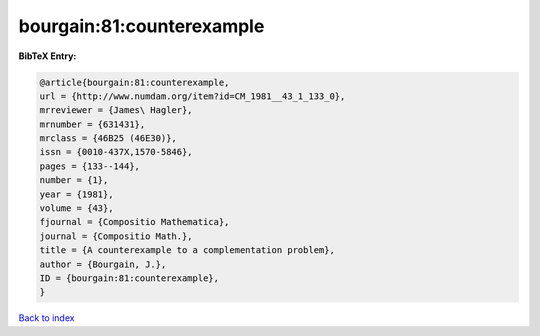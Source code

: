 bourgain:81:counterexample
==========================

.. :cite:t:`bourgain:81:counterexample`

.. bibliography:: ../../All.bib

**BibTeX Entry:**

.. code-block:: bibtex

   @article{bourgain:81:counterexample,
   url = {http://www.numdam.org/item?id=CM_1981__43_1_133_0},
   mrreviewer = {James\ Hagler},
   mrnumber = {631431},
   mrclass = {46B25 (46E30)},
   issn = {0010-437X,1570-5846},
   pages = {133--144},
   number = {1},
   year = {1981},
   volume = {43},
   fjournal = {Compositio Mathematica},
   journal = {Compositio Math.},
   title = {A counterexample to a complementation problem},
   author = {Bourgain, J.},
   ID = {bourgain:81:counterexample},
   }

`Back to index <../index>`_

